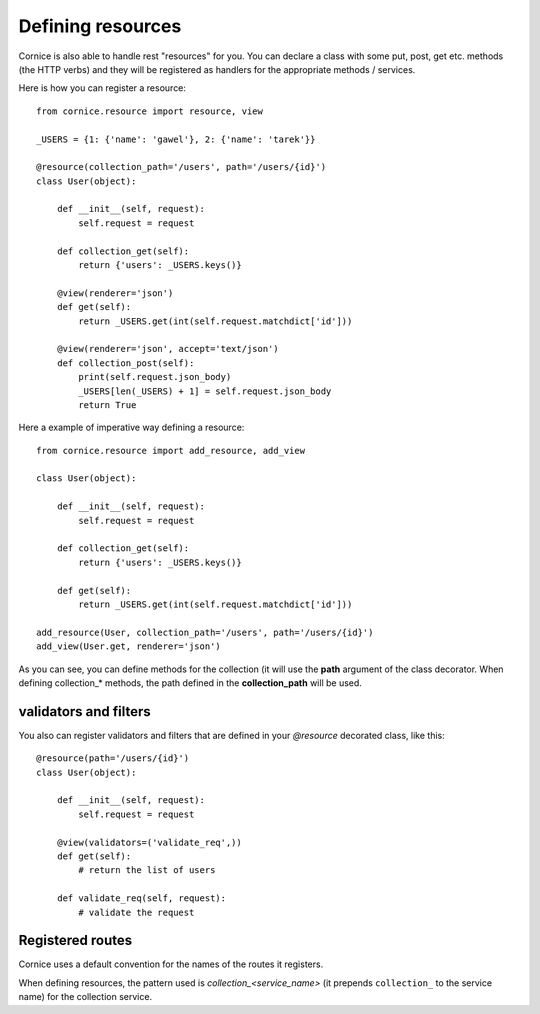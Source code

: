 Defining resources
##################

Cornice is also able to handle rest "resources" for you. You can declare
a class with some put, post, get etc. methods (the HTTP verbs) and they will be
registered as handlers for the appropriate methods / services.

Here is how you can register a resource::

    from cornice.resource import resource, view

    _USERS = {1: {'name': 'gawel'}, 2: {'name': 'tarek'}}

    @resource(collection_path='/users', path='/users/{id}')
    class User(object):

        def __init__(self, request):
            self.request = request

        def collection_get(self):
            return {'users': _USERS.keys()}

        @view(renderer='json')
        def get(self):
            return _USERS.get(int(self.request.matchdict['id']))

        @view(renderer='json', accept='text/json')
        def collection_post(self):
            print(self.request.json_body)
            _USERS[len(_USERS) + 1] = self.request.json_body
            return True

Here a example of imperative way defining a resource::

    from cornice.resource import add_resource, add_view

    class User(object):

        def __init__(self, request):
            self.request = request

        def collection_get(self):
            return {'users': _USERS.keys()}

        def get(self):
            return _USERS.get(int(self.request.matchdict['id']))

    add_resource(User, collection_path='/users', path='/users/{id}')
    add_view(User.get, renderer='json')

As you can see, you can define methods for the collection (it will use the
**path** argument of the class decorator. When defining collection_* methods, the
path defined in the **collection_path** will be used.

validators and filters
======================

You also can register validators and filters that are defined in your
`@resource` decorated class, like this::

    @resource(path='/users/{id}')
    class User(object):

        def __init__(self, request):
            self.request = request

        @view(validators=('validate_req',))
        def get(self):
            # return the list of users

        def validate_req(self, request):
            # validate the request

Registered routes
=================

Cornice uses a default convention for the names of the routes it registers.

When defining resources, the pattern used is `collection_<service_name>` (it
prepends ``collection_`` to the service name) for the collection service.

